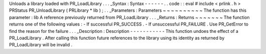 Unloads
a
library
loaded
with
PR_LoadLibrary
.
.
.
_Syntax
:
Syntax
-
-
-
-
-
-
.
.
code
:
:
eval
#
include
<
prlink
.
h
>
PRStatus
PR_UnloadLibrary
(
PRLibrary
*
lib
)
;
.
.
_Parameters
:
Parameters
~
~
~
~
~
~
~
~
~
~
The
function
has
this
parameter
:
lib
A
reference
previously
returned
from
PR_LoadLibrary
.
.
.
_Returns
:
Returns
~
~
~
~
~
~
~
The
function
returns
one
of
the
following
values
:
-
If
successful
PR_SUCCESS
.
-
If
unsuccessful
PR_FAILURE
.
Use
PR_GetError
to
find
the
reason
for
the
failure
.
.
.
_Description
:
Description
-
-
-
-
-
-
-
-
-
-
-
This
function
undoes
the
effect
of
a
PR_LoadLibrary
.
After
calling
this
function
future
references
to
the
library
using
its
identity
as
returned
by
PR_LoadLibrary
will
be
invalid
.

